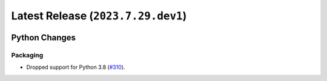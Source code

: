 Latest Release (``2023.7.29.dev1``)
===================================

|pypi| |docs|

Python Changes
--------------

Packaging
~~~~~~~~~

-  Dropped support for Python 3.8
   (`#310 <https://github.com/dhermes/bezier/pull/310>`__).

.. |pypi| image:: https://img.shields.io/pypi/v/bezier/2023.7.29.dev1.svg
   :target: https://pypi.org/project/bezier/2023.7.29.dev1/
   :alt: PyPI link to release 2023.7.29.dev1
.. |docs| image:: https://readthedocs.org/projects/bezier/badge/?version=2023.7.29.dev1
   :target: https://bezier.readthedocs.io/en/2023.7.29.dev1/
   :alt: Documentation for release 2023.7.29.dev1
